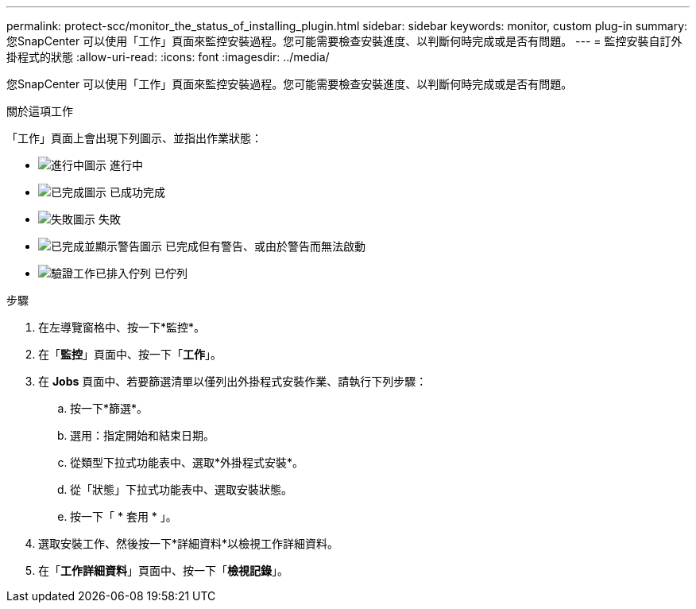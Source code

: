 ---
permalink: protect-scc/monitor_the_status_of_installing_plugin.html 
sidebar: sidebar 
keywords: monitor, custom plug-in 
summary: 您SnapCenter 可以使用「工作」頁面來監控安裝過程。您可能需要檢查安裝進度、以判斷何時完成或是否有問題。 
---
= 監控安裝自訂外掛程式的狀態
:allow-uri-read: 
:icons: font
:imagesdir: ../media/


[role="lead"]
您SnapCenter 可以使用「工作」頁面來監控安裝過程。您可能需要檢查安裝進度、以判斷何時完成或是否有問題。

.關於這項工作
「工作」頁面上會出現下列圖示、並指出作業狀態：

* image:../media/progress_icon.gif["進行中圖示"] 進行中
* image:../media/success_icon.gif["已完成圖示"] 已成功完成
* image:../media/failed_icon.gif["失敗圖示"] 失敗
* image:../media/warning_icon.gif["已完成並顯示警告圖示"] 已完成但有警告、或由於警告而無法啟動
* image:../media/verification_job_in_queue.gif["驗證工作已排入佇列"] 已佇列


.步驟
. 在左導覽窗格中、按一下*監控*。
. 在「*監控*」頁面中、按一下「*工作*」。
. 在 *Jobs* 頁面中、若要篩選清單以僅列出外掛程式安裝作業、請執行下列步驟：
+
.. 按一下*篩選*。
.. 選用：指定開始和結束日期。
.. 從類型下拉式功能表中、選取*外掛程式安裝*。
.. 從「狀態」下拉式功能表中、選取安裝狀態。
.. 按一下「 * 套用 * 」。


. 選取安裝工作、然後按一下*詳細資料*以檢視工作詳細資料。
. 在「*工作詳細資料*」頁面中、按一下「*檢視記錄*」。

